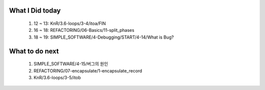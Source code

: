 What I Did today
----------------
   1. 12 ~ 13: KnR/3.6-loops/3-4/itoa/FIN
   #. 16 ~ 18: REFACTORING/06-Basics/11-split_phases
   #. 18 ~ 19: SIMPLE_SOFTWARE/4-Debugging/START/4-14/What is Bug?

What to do next
---------------
   1. SIMPLE_SOFTWARE/4-15/버그의 원인
   #. REFACTORING/07-encapsulate/1-encapsulate_record
   #. KnR/3.6-loops/3-5/itob

